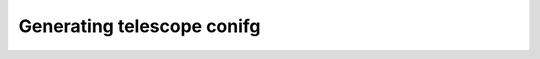 .. _generating_telescope_config:

============================
Generating telescope conifg
============================


